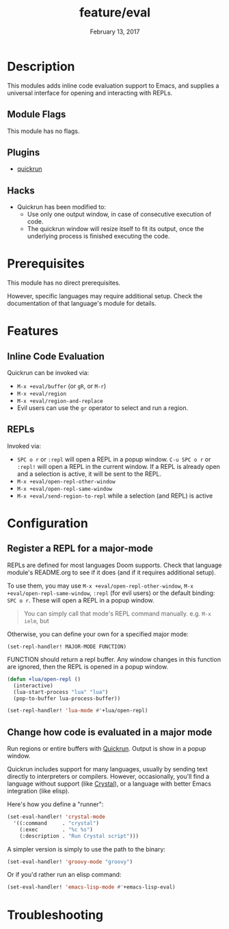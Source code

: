 #+TITLE:   feature/eval
#+DATE:    February 13, 2017
#+SINCE:   v2.0
#+STARTUP: inlineimages

* Table of Contents :TOC_3:noexport:
- [[Description][Description]]
  - [[Module Flags][Module Flags]]
  - [[Plugins][Plugins]]
  - [[Hacks][Hacks]]
- [[Prerequisites][Prerequisites]]
- [[Features][Features]]
  - [[Inline Code Evaluation][Inline Code Evaluation]]
  - [[REPLs][REPLs]]
- [[Configuration][Configuration]]
  - [[Register a REPL for a major-mode][Register a REPL for a major-mode]]
  - [[Change how code is evaluated in a major mode][Change how code is evaluated in a major mode]]
- [[Troubleshooting][Troubleshooting]]

* Description
This modules adds inline code evaluation support to Emacs, and supplies a
universal interface for opening and interacting with REPLs.

** Module Flags
This module has no flags.

** Plugins
+ [[https://github.com/syohex/emacs-quickrun][quickrun]]

** Hacks
+ Quickrun has been modified to:
  + Use only one output window, in case of consecutive execution of code.
  + The quickrun window will resize itself to fit its output, once the
    underlying process is finished executing the code.

* Prerequisites
This module has no direct prerequisites.

However, specific languages may require additional setup. Check the
documentation of that language's module for details.

* Features
** Inline Code Evaluation
Quickrun can be invoked via:
+ ~M-x +eval/buffer~ (or ~gR~, or ~M-r~)
+ ~M-x +eval/region~
+ ~M-x +eval/region-and-replace~
+ Evil users can use the ~gr~ operator to select and run a region.

** REPLs
Invoked via:
+ =SPC o r= or ~:repl~ will open a REPL in a popup window. =C-u SPC o r= or
  ~:repl!~ will open a REPL in the current window. If a REPL is already open and
  a selection is active, it will be sent to the REPL.
+ ~M-x +eval/open-repl-other-window~
+ ~M-x +eval/open-repl-same-window~
+ ~M-x +eval/send-region-to-repl~ while a selection (and REPL) is active

* Configuration
** Register a REPL for a major-mode
REPLs are defined for most languages Doom supports. Check that language module's
README.org to see if it does (and if it requires additional setup).

To use them, you may use ~M-x +eval/open-repl-other-window~, ~M-x
+eval/open-repl-same-window~, ~:repl~ (for evil users) or the default binding:
=SPC o r=. These will open a REPL in a popup window.

#+begin_quote
You can simply call that mode's REPL command manually. e.g. ~M-x ielm~, but
#+end_quote

Otherwise, you can define your own for a specified major mode:

~(set-repl-handler! MAJOR-MODE FUNCTION)~

FUNCTION should return a repl buffer. Any window changes in this function are
ignored, then the REPL is opened in a popup window.

#+BEGIN_SRC emacs-lisp
(defun +lua/open-repl ()
  (interactive)
  (lua-start-process "lua" "lua")
  (pop-to-buffer lua-process-buffer))

(set-repl-handler! 'lua-mode #'+lua/open-repl)
#+END_SRC

** Change how code is evaluated in a major mode
Run regions or entire buffers with [[https://github.com/syohex/emacs-quickrun][Quickrun]]. Output is show in a popup window.

Quickrun includes support for many languages, usually by sending text directly
to interpreters or compilers. However, occasionally, you'll find a language
without support (like [[https://crystal-lang.org/][Crystal]]), or a language with better Emacs integration
(like elisp).

Here's how you define a "runner":

#+BEGIN_SRC emacs-lisp
(set-eval-handler! 'crystal-mode
  '((:command     . "crystal")
    (:exec        . "%c %s")
    (:description . "Run Crystal script")))
#+END_SRC

A simpler version is simply to use the path to the binary:

#+BEGIN_SRC emacs-lisp
(set-eval-handler! 'groovy-mode "groovy")
#+END_SRC

Or if you'd rather run an elisp command:

#+BEGIN_SRC emacs-lisp
(set-eval-handler! 'emacs-lisp-mode #'+emacs-lisp-eval)
#+END_SRC

* Troubleshooting
